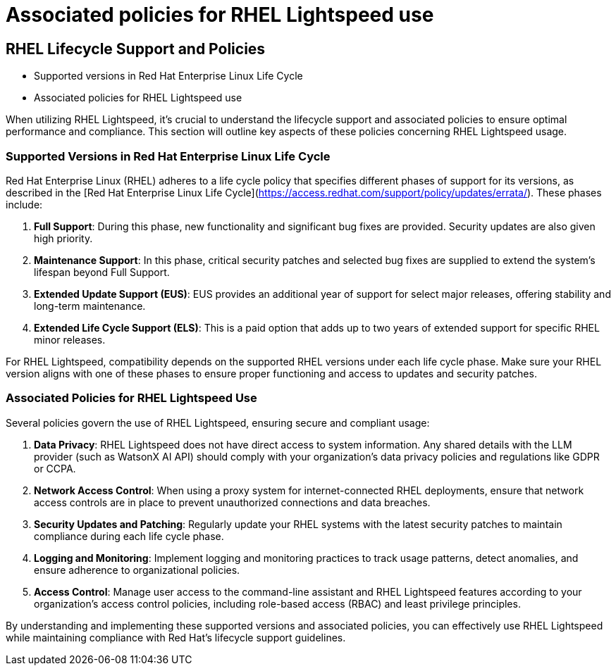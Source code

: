 #  Associated policies for RHEL Lightspeed use

== RHEL Lifecycle Support and Policies

    - Supported versions in Red Hat Enterprise Linux Life Cycle
    - Associated policies for RHEL Lightspeed use

When utilizing RHEL Lightspeed, it's crucial to understand the lifecycle support and associated policies to ensure optimal performance and compliance. This section will outline key aspects of these policies concerning RHEL Lightspeed usage.

### Supported Versions in Red Hat Enterprise Linux Life Cycle

Red Hat Enterprise Linux (RHEL) adheres to a life cycle policy that specifies different phases of support for its versions, as described in the [Red Hat Enterprise Linux Life Cycle](https://access.redhat.com/support/policy/updates/errata/). These phases include:

1. **Full Support**: During this phase, new functionality and significant bug fixes are provided. Security updates are also given high priority.
2. **Maintenance Support**: In this phase, critical security patches and selected bug fixes are supplied to extend the system's lifespan beyond Full Support.
3. **Extended Update Support (EUS)**: EUS provides an additional year of support for select major releases, offering stability and long-term maintenance.
4. **Extended Life Cycle Support (ELS)**: This is a paid option that adds up to two years of extended support for specific RHEL minor releases.

For RHEL Lightspeed, compatibility depends on the supported RHEL versions under each life cycle phase. Make sure your RHEL version aligns with one of these phases to ensure proper functioning and access to updates and security patches.

### Associated Policies for RHEL Lightspeed Use

Several policies govern the use of RHEL Lightspeed, ensuring secure and compliant usage:

1. **Data Privacy**: RHEL Lightspeed does not have direct access to system information. Any shared details with the LLM provider (such as WatsonX AI API) should comply with your organization's data privacy policies and regulations like GDPR or CCPA.
2. **Network Access Control**: When using a proxy system for internet-connected RHEL deployments, ensure that network access controls are in place to prevent unauthorized connections and data breaches.
3. **Security Updates and Patching**: Regularly update your RHEL systems with the latest security patches to maintain compliance during each life cycle phase.
4. **Logging and Monitoring**: Implement logging and monitoring practices to track usage patterns, detect anomalies, and ensure adherence to organizational policies.
5. **Access Control**: Manage user access to the command-line assistant and RHEL Lightspeed features according to your organization's access control policies, including role-based access (RBAC) and least privilege principles.

By understanding and implementing these supported versions and associated policies, you can effectively use RHEL Lightspeed while maintaining compliance with Red Hat’s lifecycle support guidelines.